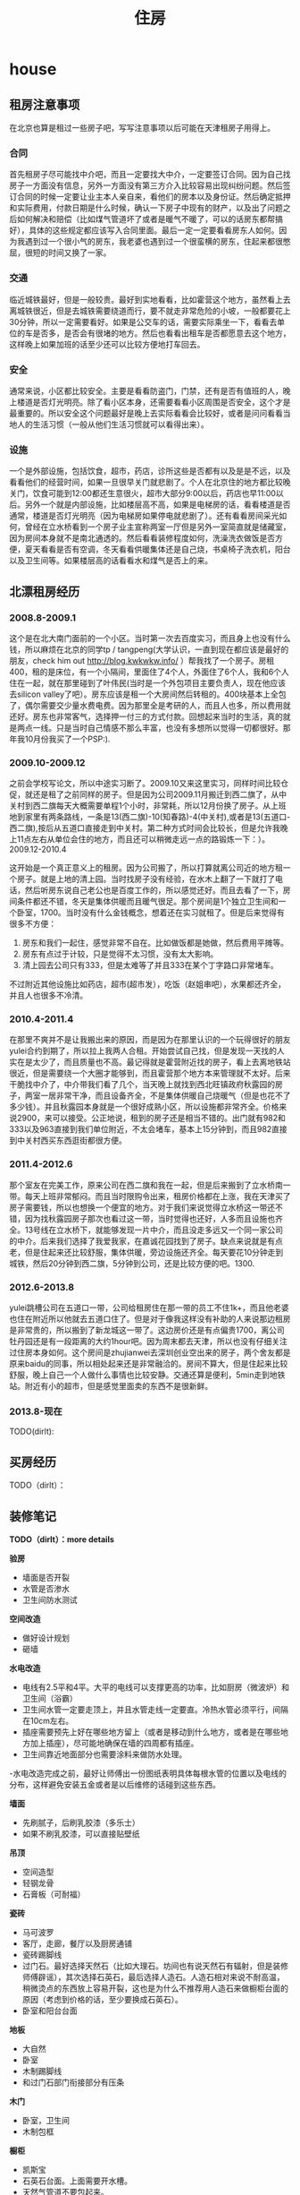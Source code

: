 * house
#+TITLE: 住房

** 租房注意事项
在北京也算是租过一些房子吧，写写注意事项以后可能在天津租房子用得上。

*** 合同
首先租房子尽可能找中介吧，而且一定要找大中介，一定要签订合同。因为自己找房子一方面没有信息，另外一方面没有第三方介入比较容易出现纠纷问题。然后签订合同的时候一定要让业主本人亲自来，看他们的房本以及身份证。然后确定抵押和实际费用，付款日期是什么时候，确认一下房子中现有的财产，以及出了问题之后如何解决和赔偿（比如煤气管道坏了或者是暖气不暖了，可以的话房东都帮搞好），具体的这些规定都应该写入合同里面。最后一定一定要看看房东人如何。因为我遇到过一个很小气的房东，我老婆也遇到过一个很蛮横的房东，住起来都很憋屈，很短的时间又换了一家。

*** 交通
临近城铁最好，但是一般较贵。最好到实地看看，比如霍营这个地方，虽然看上去离城铁很近，但是去城铁需要绕道而行，要不就走非常危险的小坡，一般都要花上30分钟，所以一定需要看好。如果是公交车的话，需要实际乘坐一下，看看去单位的车是否多，是否会有很堵的地方。然后也看看出租车是否都愿意去这个地方，这样晚上如果加班的话至少还可以比较方便地打车回去。

*** 安全
通常来说，小区都比较安全。主要是看看防盗门，门禁，还有是否有值班的人，晚上楼道是否灯光明亮。除了看小区本身，还需要看看小区周围是否安全，这个才是最重要的。所以安全这个问题最好是晚上去实际看看会比较好，或者是问问看看当地人的生活习惯（一般从他们生活习惯就可以看得出来）。

*** 设施
一个是外部设施，包括饮食，超市，药店，诊所这些是否都有以及是是不远，以及看看他们的经营时间，如果一旦很早关门就悲剧了。个人在北京住的地方都比较晚关门，饮食可能到12:00都还生意很火，超市大部分9:00以后，药店也早11:00以后。另外一个就是内部设施，比如楼层高不高，如果是电梯房的话，看看楼道是否通常，楼道是否灯光明亮（因为电梯房如果停电就悲剧了）。还有看看房间采光如何，曾经在立水桥看到一个房子业主宣称两室一厅但是另外一室简直就是储藏室，因为房间本身就不是南北通透的。然后看看装修程度如何，洗澡洗衣做饭是否方便，夏天看看是否有空调，冬天看看供暖集体还是自己烧，书桌椅子洗衣机，阳台以及卫生间等。如果楼层高的话看看水和煤气是否上的来。

** 北漂租房经历
*** 2008.8-2009.1
这个是在北大南门面前的一个小区。当时第一次去百度实习，而且身上也没有什么钱，所以麻烦在北京的同学tp / tangpeng(大学认识，一直到现在都应该是最好的朋友，check him out http://blog.kwkwkw.info/ ）帮我找了一个房子。房租400，租的是床位，有一个小隔间，里面住了4个人，外面住了6个人，我和6个人住在一起，就在那里碰到了叶伟民(当时是一个外包项目主要负责人，现在他应该去silicon valley了吧）。房东应该是租一个大房间然后转租的。400块基本上全包了，偶尔需要交少量水费电费。因为那里全是考研的人，而且人也多，所以费用就还好。房东也非常客气，选择押一付三的方式付款。回想起来当时的生活，真的就是两点一线。只是当时自己情感不那么丰富，也没有多想所以觉得一切都很好。那年我10月份我买了一个PSP:).

*** 2009.10-2009.12
之前会学校写论文，所以中途实习断了。2009.10又来这里实习，同样时间比较仓促，就还是租了之前同样的房子。但是因为公司2009.11月搬迁到西二旗了，从中关村到西二旗每天大概需要单程1个小时，非常耗，所以12月份换了房子。从上班地到家里有两条路线，一条是13(西二旗)-10(知春路)-4(中关村),或者是13(五道口-西二旗),按后从五道口直接走到中关村。第二种方式时间会比较长，但是允许我晚上11点左右从单位会住的地方，而且还可以稍微走远一点的路锻炼一下：）。
2009.12-2010.4

这开始是一个真正意义上的租房。因为公司搬了，所以打算就离公司近的地方租一个房子。就是上地的清上园。当时找房子没有经验，在水木上翻了一下就打了电话，然后听房东说自己老公也是百度工作的，所以感觉还好。而且去看了一下，房间条件都还不错，冬天是集体供暖而且暖气很足。那个房间是1个独立卫生间和一个卧室，1700。当时没有什么金钱概念，想着还在实习就租了。但是后来觉得有很多不方便：
   1. 房东和我们一起住，感觉非常不自在。比如做饭都是她做，然后费用平摊等。
   2. 房东有点过于计较，只是觉得不太习惯，没有太大影响。
   3. 清上园去公司只有333，但是太难等了并且333在某个丁字路口非常堵车。 
不过附近其他设施比如药店，超市(超市发），吃饭（赵姐串吧），水果都还齐全，并且人也很多不冷清。

*** 2010.4-2011.4
在那里不爽并不是让我搬出来的原因，而是因为在那里认识的一个玩得很好的朋友yulei合约到期了，所以拉上我两人合租。开始尝试自己找，但是发现一天找的人实在是太少了，而且质量也不高。最记得就是霍营附近找的房子，看上去离地铁站很近，但是需要绕一个大圈才能够到，而且霍营那个地方本来管理就不太好。后来干脆找中介了，中介带我们看了几个，当天晚上就找到西北旺镇政府秋露园的房子，两室一居非常干净，而且设备齐全，不是集体供暖自己烧暖气（但是也花不了多少钱）。并且秋露园本身就是一个很好成熟小区，所以设施都非常齐全。价格来说2900，来可以接受。公正地说，租到的房子还是相当不错的。出门就有982和333以及963直接到我们单位附近，不太会堵车，基本上15分钟到，而且982直接到中关村西买东西逛街都很方便。

*** 2011.4-2012.6
那个室友在完美工作，原来公司在西二旗和我在一起，但是后来搬到了立水桥南一带。每天上班非常郁闷。而且当时限购令出来，租房价格都在上涨，我在天津买了房子需要钱，所以也想换一个便宜的地方。对于我们来说觉得立水桥这一带还不错，因为找秋露园房子那次也看过这一带，当时觉得也还好，人多而且设施也齐全。13号线在立水桥下，就能够发现一片中介，而且没走多远又一个同一家公司的中介。后来我们选择了我爱我家，在嘉诚花园找到了房子。缺点来说就是有点老，但是住起来还比较舒服，集体供暖，旁边设施还齐全。每天要花10分钟走到城铁，然后20分钟到西二旗，5分钟到公司，还是比较方便的吧。1300.

*** 2012.6-2013.8
yulei跳槽公司在五道口一带，公司给租房住在那一带的员工不住1k+，而且他老婆也住在附近所以他就去五道口住了。但是对于像我这样没有补助的人来说那边租房是非常贵的，所以搬到了新龙城这一带了。这边房价还是有点偏贵1700，离公司牡丹园还是有一段距离的大约1hour吧。因为周末都去天津，所以也没有仔细关注过住房本身如何。这个房间是zhujianwei去深圳创业空出来的房子，两个舍友都是原来baidu的同事，所以相处起来还是非常融洽的。房间不算大，但是住起来比较舒服，晚上自己一个人做什么事情也比较安静。交通还算是便利，5min走到地铁站。附近有小的超市，但是感觉里面卖的东西不是很新鲜。

*** 2013.8-现在
TODO(dirlt):

** 买房经历
TODO（dirlt）：

** 装修笔记
*TODO（dirlt）：more details*

*验房*
   - 墙面是否开裂
   - 水管是否渗水
   - 卫生间防水测试

*空间改造*
   - 做好设计规划
   - 砸墙

*水电改造*
   - 电线有2.5平和4平。大平的电线可以支撑更高的功率，比如厨房（微波炉）和卫生间（浴霸）
   - 卫生间水管一定要走顶上，并且水管走线一定要直。冷热水管必须平行，间隔在10cm左右。
   - 插座需要预先上好在哪些地方留上（或者是移动到什么地方，或者是在哪些地方加上插座），尽可能地确保在墙的四周都有插座。
   - 卫生间靠近地面部分也需要涂料来做防水处理。
   -水电改造完成之前，最好让师傅出一份图纸表明具体每根水管的位置以及电线的分布，这样避免安装五金或者是以后维修的话碰到这些东西。

*墙面*
   - 先刷腻子，后刷乳胶漆（多乐士）
   - 如果不刷乳胶漆，可以直接贴壁纸

*吊顶*
   - 空间造型
   - 轻钢龙骨
   - 石膏板（可耐福）

*瓷砖*
   - 马可波罗
   - 客厅，走廊，餐厅以及厨房通铺
   - 瓷砖踢脚线
   - 过门石。最好选择天然石（比如大理石。坊间也有说天然石有辐射，但是装修师傅辟谣），其次选择石英石，最后选择人造石。人造石相对来说不耐高温，稍微烫点的东西放上容易开裂，这也是为什么不推荐用人造石来做橱柜台面的原因（考虑到价格的话，至少要换成石英石）。
   - 卧室和阳台台面

*地板*
   - 大自然
   - 卧室
   - 木制踢脚线
   - 和过门石部门衔接部分有压条

*木门*
   - 卧室，卫生间
   - 木制包框
     
*橱柜*
   - 凯斯宝
   - 石英石台面。上面需要开水槽。
   - 天然气管道不要包起来。

** 住房安全
http://v.youku.com/v_show/id_XMzUxNTY5MDc2.html

   - 超B级锁芯
     - 判断锁芯是否容易开启，可以原装钥匙插到一半，稍微旋转看是否可以推进去。如果可以顺利推进的话那么说明没有着力点，比较难以开启。如果推不动的话，那么外部借助外力可以强制推进去就可以开启。
     - 需要自己手动测量超B级锁芯参数 http://item.jd.com/1042460607.html
     - 锁体插销和锁芯独立。有独立插销的话即使锁芯被打开依然无法进入。
     - 挂锁锁体需要实心才能相对比较难剪。
   - 猫眼防护器（如果每次出去可以反锁门的话应该就不需要）
   - 电子报警系统
   - 门磁
   - 红外传感器（幕帘，广角，吸顶）
